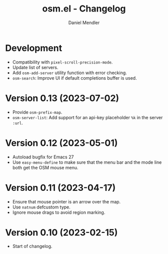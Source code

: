#+title: osm.el - Changelog
#+author: Daniel Mendler
#+language: en

* Development

- Compatibility with =pixel-scroll-precision-mode=.
- Update list of servers.
- Add =osm-add-server= utility function with error checking.
- =osm-search=: Improve UI if default completions buffer is used.

* Version 0.13 (2023-07-02)

- Provide =osm-prefix-map=.
- =osm-server-list=: Add support for an api-key placeholder =%k= in the server =:url=.

* Version 0.12 (2023-05-01)

- Autoload bugfix for Emacs 27
- Use =easy-menu-define= to make sure that the menu bar and the mode line both get
  the OSM mouse menu.

* Version 0.11 (2023-04-17)

- Ensure that mouse pointer is an arrow over the map.
- Use =natnum= defcustom type.
- Ignore mouse drags to avoid region marking.

* Version 0.10 (2023-02-15)

- Start of changelog.
